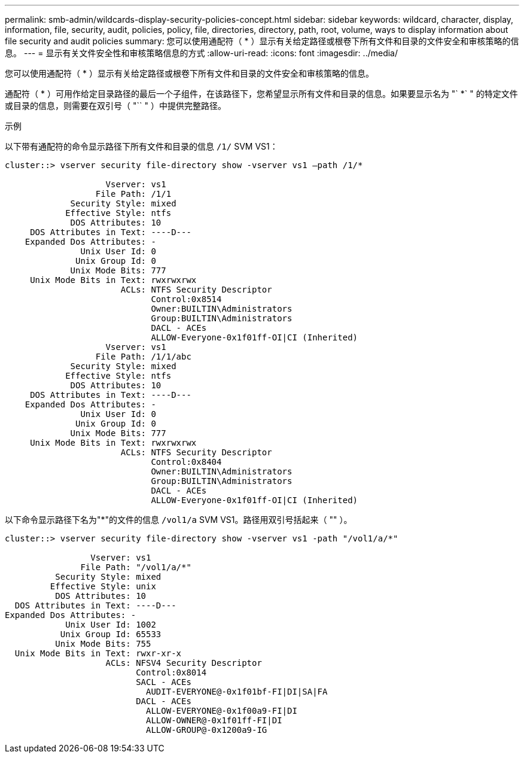 ---
permalink: smb-admin/wildcards-display-security-policies-concept.html 
sidebar: sidebar 
keywords: wildcard, character, display, information, file, security, audit, policies, policy, file, directories, directory, path, root, volume, ways to display information about file security and audit policies 
summary: 您可以使用通配符（ * ）显示有关给定路径或根卷下所有文件和目录的文件安全和审核策略的信息。 
---
= 显示有关文件安全性和审核策略信息的方式
:allow-uri-read: 
:icons: font
:imagesdir: ../media/


[role="lead"]
您可以使用通配符（ * ）显示有关给定路径或根卷下所有文件和目录的文件安全和审核策略的信息。

通配符（ * ）可用作给定目录路径的最后一个子组件，在该路径下，您希望显示所有文件和目录的信息。如果要显示名为 "` *` " 的特定文件或目录的信息，则需要在双引号（ "`` " ）中提供完整路径。

.示例
以下带有通配符的命令显示路径下所有文件和目录的信息 `/1/` SVM VS1：

[listing]
----
cluster::> vserver security file-directory show -vserver vs1 –path /1/*

                    Vserver: vs1
                  File Path: /1/1
             Security Style: mixed
            Effective Style: ntfs
             DOS Attributes: 10
     DOS Attributes in Text: ----D---
    Expanded Dos Attributes: -
               Unix User Id: 0
              Unix Group Id: 0
             Unix Mode Bits: 777
     Unix Mode Bits in Text: rwxrwxrwx
                       ACLs: NTFS Security Descriptor
                             Control:0x8514
                             Owner:BUILTIN\Administrators
                             Group:BUILTIN\Administrators
                             DACL - ACEs
                             ALLOW-Everyone-0x1f01ff-OI|CI (Inherited)
                    Vserver: vs1
                  File Path: /1/1/abc
             Security Style: mixed
            Effective Style: ntfs
             DOS Attributes: 10
     DOS Attributes in Text: ----D---
    Expanded Dos Attributes: -
               Unix User Id: 0
              Unix Group Id: 0
             Unix Mode Bits: 777
     Unix Mode Bits in Text: rwxrwxrwx
                       ACLs: NTFS Security Descriptor
                             Control:0x8404
                             Owner:BUILTIN\Administrators
                             Group:BUILTIN\Administrators
                             DACL - ACEs
                             ALLOW-Everyone-0x1f01ff-OI|CI (Inherited)
----
以下命令显示路径下名为"*"的文件的信息 `/vol1/a` SVM VS1。路径用双引号括起来（ "" ）。

[listing]
----
cluster::> vserver security file-directory show -vserver vs1 -path "/vol1/a/*"

                 Vserver: vs1
               File Path: "/vol1/a/*"
          Security Style: mixed
         Effective Style: unix
          DOS Attributes: 10
  DOS Attributes in Text: ----D---
Expanded Dos Attributes: -
            Unix User Id: 1002
           Unix Group Id: 65533
          Unix Mode Bits: 755
  Unix Mode Bits in Text: rwxr-xr-x
                    ACLs: NFSV4 Security Descriptor
                          Control:0x8014
                          SACL - ACEs
                            AUDIT-EVERYONE@-0x1f01bf-FI|DI|SA|FA
                          DACL - ACEs
                            ALLOW-EVERYONE@-0x1f00a9-FI|DI
                            ALLOW-OWNER@-0x1f01ff-FI|DI
                            ALLOW-GROUP@-0x1200a9-IG
----